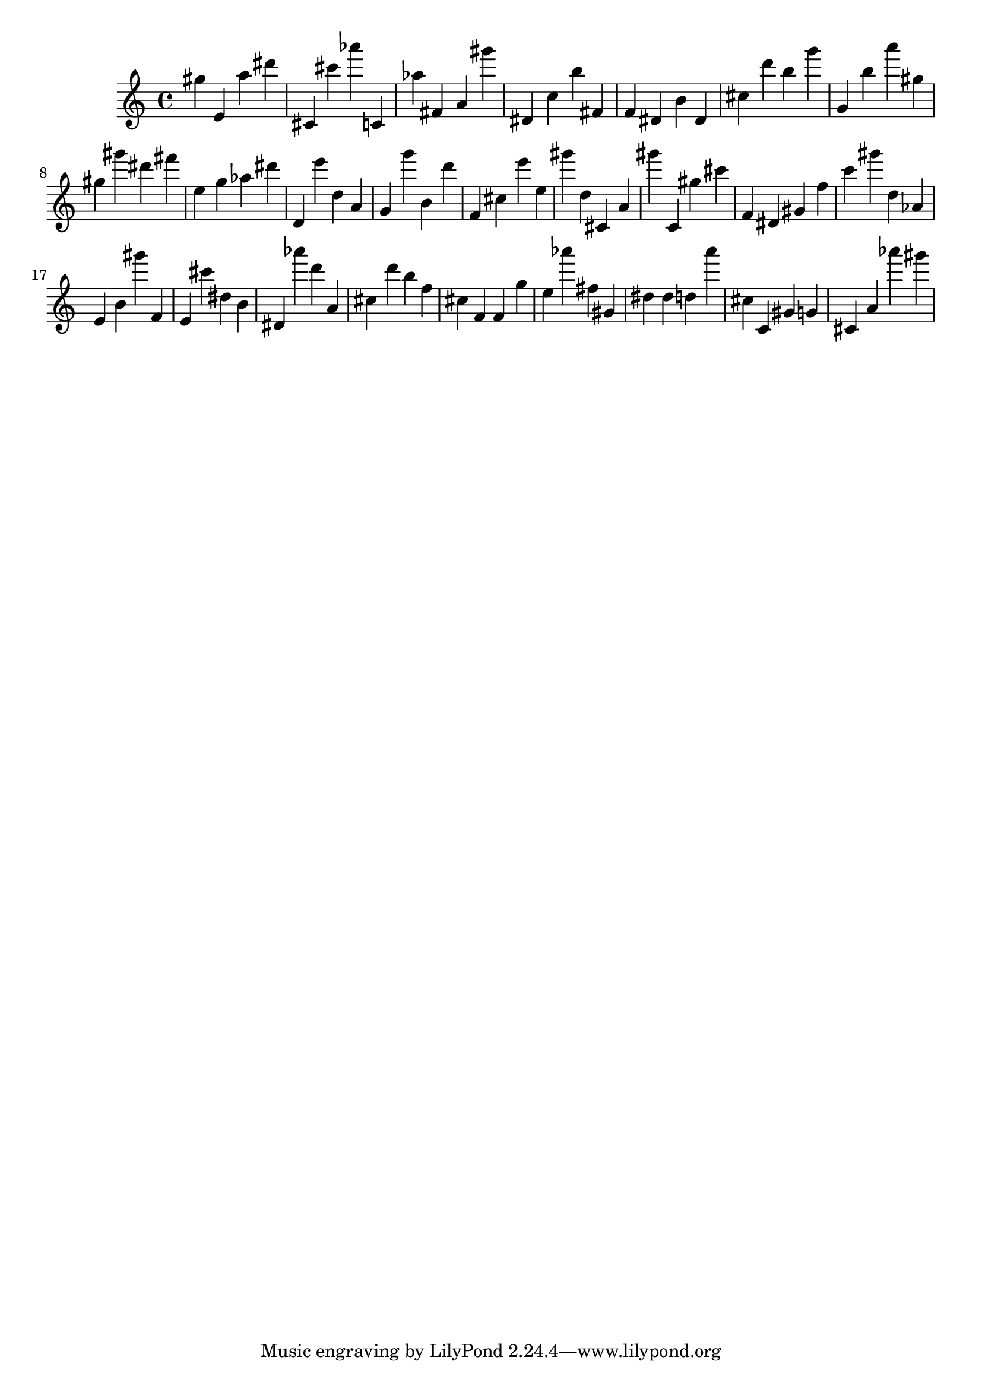 \version "2.18.2"
\score {

{
\clef treble
gis'' e' a'' dis''' cis' cis''' as''' c' as'' fis' a' gis''' dis' c'' b'' fis' f' dis' b' dis' cis'' d''' b'' g''' g' b'' a''' gis'' gis'' gis''' dis''' fis''' e'' g'' as'' dis''' d' e''' d'' a' g' g''' b' d''' f' cis'' e''' e'' gis''' d'' cis' a' gis''' c' gis'' cis''' f' dis' gis' f'' c''' gis''' d'' as' e' b' gis''' f' e' cis''' dis'' b' dis' as''' d''' a' cis'' d''' b'' f'' cis'' f' f' g'' e'' as''' fis'' gis' dis'' dis'' d'' a''' cis'' c' gis' g' cis' a' as''' gis''' 
}

 \midi { }
 \layout { }
}